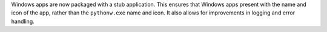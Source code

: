 Windows apps are now packaged with a stub application. This ensures that Windows
apps present with the name and icon of the app, rather than the ``pythonw.exe``
name and icon. It also allows for improvements in logging and error handling.
